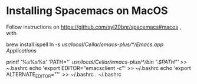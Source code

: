 * Installing Spacemacs on MacOS

Follow instructions on https://github.com/syl20bnr/spacemacs#macos , with

    brew install ispell
    ln -s /usr/local/Cellar/emacs-plus/*/Emacs.app/ /Applications/

    printf '%s%s%s\n' 'PATH="' /usr/local/Cellar/emacs-plus/*/bin ':$PATH"' >> ~/.bashrc
    echo 'export EDITOR="emacsclient -c"' >> ~/.bashrc
    echo 'export ALTERNATE_EDITOR=""' >> ~/.bashrc
    . ~/.bashrc

